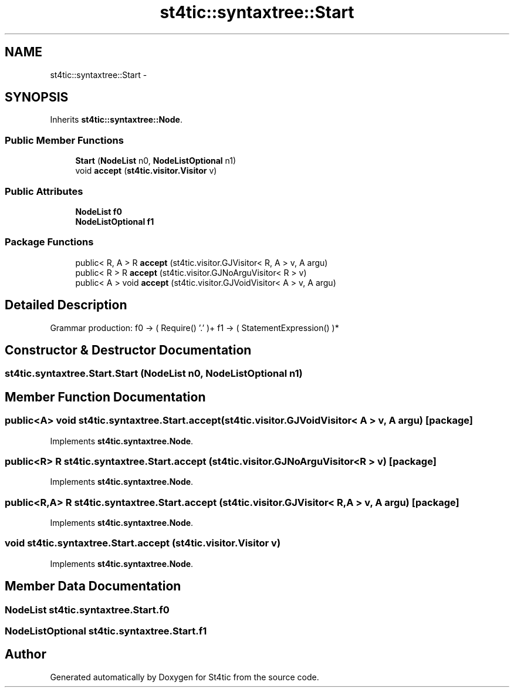 .TH "st4tic::syntaxtree::Start" 3 "27 Dec 2009" "Version 1.0" "St4tic" \" -*- nroff -*-
.ad l
.nh
.SH NAME
st4tic::syntaxtree::Start \- 
.SH SYNOPSIS
.br
.PP
.PP
Inherits \fBst4tic::syntaxtree::Node\fP.
.SS "Public Member Functions"

.in +1c
.ti -1c
.RI "\fBStart\fP (\fBNodeList\fP n0, \fBNodeListOptional\fP n1)"
.br
.ti -1c
.RI "void \fBaccept\fP (\fBst4tic.visitor.Visitor\fP v)"
.br
.in -1c
.SS "Public Attributes"

.in +1c
.ti -1c
.RI "\fBNodeList\fP \fBf0\fP"
.br
.ti -1c
.RI "\fBNodeListOptional\fP \fBf1\fP"
.br
.in -1c
.SS "Package Functions"

.in +1c
.ti -1c
.RI "public< R, A > R \fBaccept\fP (st4tic.visitor.GJVisitor< R, A > v, A argu)"
.br
.ti -1c
.RI "public< R > R \fBaccept\fP (st4tic.visitor.GJNoArguVisitor< R > v)"
.br
.ti -1c
.RI "public< A > void \fBaccept\fP (st4tic.visitor.GJVoidVisitor< A > v, A argu)"
.br
.in -1c
.SH "Detailed Description"
.PP 
Grammar production: f0 -> ( Require() '.' )+ f1 -> ( StatementExpression() )* 
.SH "Constructor & Destructor Documentation"
.PP 
.SS "st4tic.syntaxtree.Start.Start (\fBNodeList\fP n0, \fBNodeListOptional\fP n1)"
.SH "Member Function Documentation"
.PP 
.SS "public<A> void st4tic.syntaxtree.Start.accept (st4tic.visitor.GJVoidVisitor< A > v, A argu)\fC [package]\fP"
.PP
Implements \fBst4tic.syntaxtree.Node\fP.
.SS "public<R> R st4tic.syntaxtree.Start.accept (st4tic.visitor.GJNoArguVisitor< R > v)\fC [package]\fP"
.PP
Implements \fBst4tic.syntaxtree.Node\fP.
.SS "public<R,A> R st4tic.syntaxtree.Start.accept (st4tic.visitor.GJVisitor< R, A > v, A argu)\fC [package]\fP"
.PP
Implements \fBst4tic.syntaxtree.Node\fP.
.SS "void st4tic.syntaxtree.Start.accept (\fBst4tic.visitor.Visitor\fP v)"
.PP
Implements \fBst4tic.syntaxtree.Node\fP.
.SH "Member Data Documentation"
.PP 
.SS "\fBNodeList\fP \fBst4tic.syntaxtree.Start.f0\fP"
.SS "\fBNodeListOptional\fP \fBst4tic.syntaxtree.Start.f1\fP"

.SH "Author"
.PP 
Generated automatically by Doxygen for St4tic from the source code.
